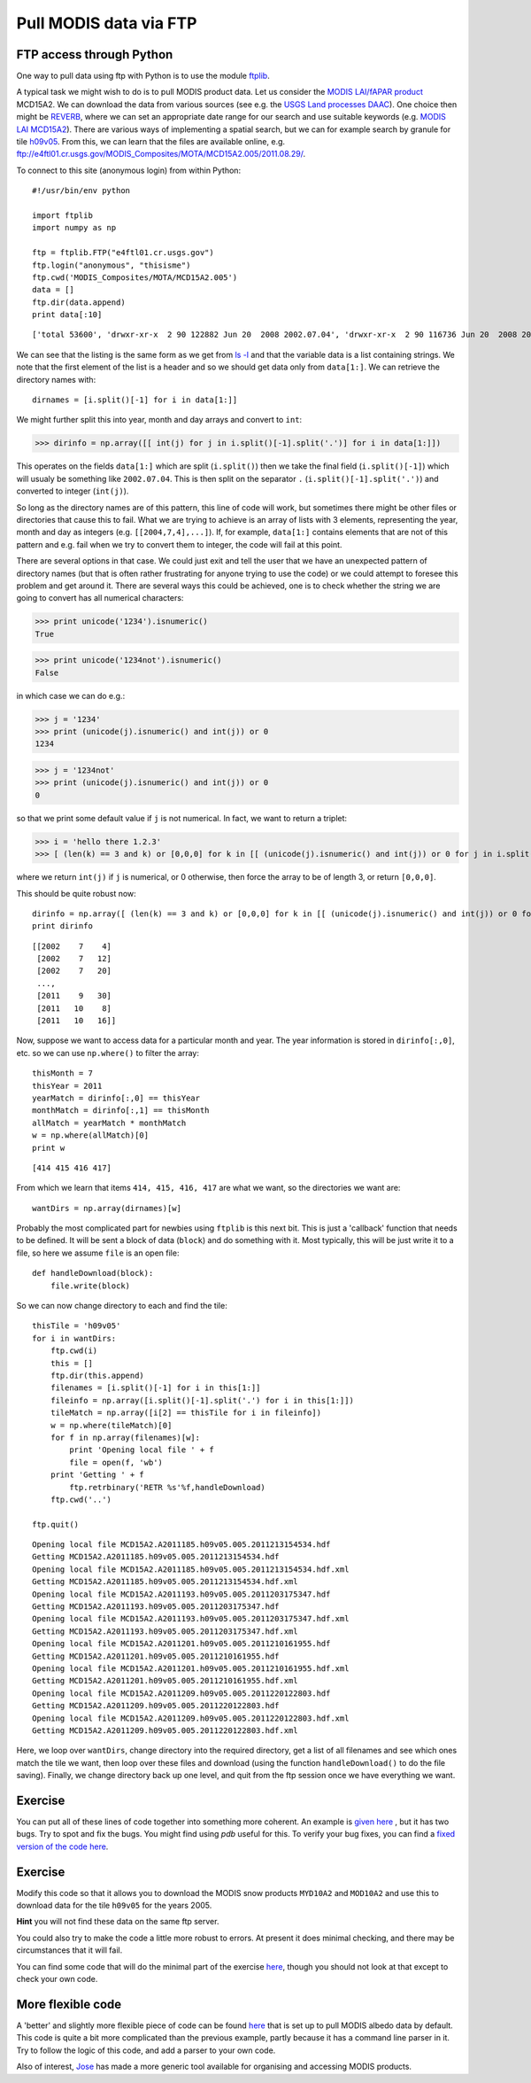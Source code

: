 Pull MODIS data via FTP
=======================

FTP access through Python
-------------------------

One way to pull data using ftp with Python is to use the module `ftplib <http://docs.python.org/library/ftplib.html>`_.

A typical task we might wish to do is to pull MODIS product data. Let us consider the `MODIS LAI/fAPAR product <https://lpdaac.usgs.gov/products/modis_products_table/leaf_area_index_fraction_of_photosynthetically_active_radiation>`_ MCD15A2. We can download the data from various sources (see e.g. the `USGS Land processes DAAC <https://lpdaac.usgs.gov/get_data>`_). One choice then might be `REVERB <http://reverb.echo.nasa.gov/reverb/#utf8=%E2%9C%93&spatial_map=satellite&spatial_type=rectangle>`_, where we can set an appropriate date range for our search and use suitable keywords (e.g. `MODIS LAI MCD15A2 <http://reverb.echo.nasa.gov/reverb/#utf8=%E2%9C%93&spatial_map=satellite&spatial_type=rectangle&keywords=MODIS%20LAI%20MCD15A2&temporal_start=2011-09-01%2000%3A00%3A00&temporal_end=2011-10-17%2023%3A59%3A59>`_). There are various ways of implementing a spatial search, but we can for example search by granule for tile `h09v05 <http://modis-land.gsfc.nasa.gov/MODLAND_grid.htm>`_. From this, we can learn that the files are available online, e.g. `ftp://e4ftl01.cr.usgs.gov/MODIS_Composites/MOTA/MCD15A2.005/2011.08.29/ <ftp://e4ftl01.cr.usgs.gov/MODIS_Composites/MOTA/MCD15A2.005/2011.08.29/>`_.


To connect to this site (anonymous login) from within Python:

::

    #!/usr/bin/env python
    
    import ftplib
    import numpy as np
    
    ftp = ftplib.FTP("e4ftl01.cr.usgs.gov")
    ftp.login("anonymous", "thisisme")
    ftp.cwd('MODIS_Composites/MOTA/MCD15A2.005')
    data = []
    ftp.dir(data.append)
    print data[:10]
    

::

    ['total 53600', 'drwxr-xr-x  2 90 122882 Jun 20  2008 2002.07.04', 'drwxr-xr-x  2 90 116736 Jun 20  2008 2002.07.12', 'drwxr-xr-x  2 90 118786 Jun 20  2008 2002.07.20', 'drwxr-xr-x  2 90 116736 Jun 20  2008 2002.07.28', 'drwxr-xr-x  2 90 118786 Jun 20  2008 2002.08.05', 'drwxr-xr-x  2 90 114688 Jun 20  2008 2002.08.13', 'drwxr-xr-x  2 90 118786 Jun 20  2008 2002.08.21', 'drwxr-xr-x  2 90 122880 Jun 20  2008 2002.08.29', 'drwxr-xr-x  2 90 116736 Jun 20  2008 2002.09.06']
    



We can see that the listing is the same form as we get from `ls -l <http://www2.geog.ucl.ac.uk/~plewis/geogg122/unix_intro.html#ls-l>`_
and that the variable data is a list containing strings. We note that the first element of the list is a header and so we should get data only from ``data[1:]``. We can retrieve the directory names with:

::

    dirnames = [i.split()[-1] for i in data[1:]]
    



We might further split this into year, month and day arrays and convert to ``int``:


>>> dirinfo = np.array([[ int(j) for j in i.split()[-1].split('.')] for i in data[1:]])




This operates on the fields ``data[1:]`` which are split (``i.split()``) then we take the final field (``i.split()[-1]``) which will usualy be something like ``2002.07.04``. This is then split on the separator ``.`` (``i.split()[-1].split('.')``) and converted to integer (``int(j)``).

So long as the directory names are of this pattern, this line of code will work, but sometimes there might be other files or directories that cause this to fail. What we are trying to achieve is an array of lists with 3 elements, representing the year, month and day as integers (e.g. ``[[2004,7,4],...]``). If, for example, ``data[1:]`` contains elements that are not of this pattern and e.g. fail when we try to convert them to integer, the code will fail at this point. 

There are several options in that case. We could just exit and tell the user that we have an unexpected pattern of directory names (but that is often rather frustrating for anyone trying to use the code) or we could attempt to foresee this problem and get around it. There are several ways this could be achieved, one is to check whether the string we are going to convert has all numerical characters:


>>> print unicode('1234').isnumeric() 
True



>>> print unicode('1234not').isnumeric()
False




in which case we can do e.g.:


>>> j = '1234'
>>> print (unicode(j).isnumeric() and int(j)) or 0
1234



>>> j = '1234not'
>>> print (unicode(j).isnumeric() and int(j)) or 0
0





so that we print some default value if ``j`` is not numerical. In fact, we want to return a triplet:


>>> i = 'hello there 1.2.3'
>>> [ (len(k) == 3 and k) or [0,0,0] for k in [[ (unicode(j).isnumeric() and int(j)) or 0 for j in i.split()[-1].split('.')] 




where we return ``int(j)`` if ``j`` is numerical, or 0 otherwise, then force the array to be of length 3, or return ``[0,0,0]``.

This should be quite robust now:

::

    dirinfo = np.array([ (len(k) == 3 and k) or [0,0,0] for k in [[ (unicode(j).isnumeric() and int(j)) or 0 for j in i.split()[-1].split('.')] for i in data[1:]]])
    print dirinfo
    

::

    [[2002    7    4]
     [2002    7   12]
     [2002    7   20]
     ..., 
     [2011    9   30]
     [2011   10    8]
     [2011   10   16]]
    



Now, suppose we want to access data for a particular month and year. The year information is stored in ``dirinfo[:,0]``, etc. so we can use ``np.where()`` to filter the array:

::

    thisMonth = 7
    thisYear = 2011
    yearMatch = dirinfo[:,0] == thisYear
    monthMatch = dirinfo[:,1] == thisMonth
    allMatch = yearMatch * monthMatch
    w = np.where(allMatch)[0]
    print w
    

::

    [414 415 416 417]
    



From which we learn that items ``414, 415, 416, 417`` are what we want, so the directories we want are:

::

    wantDirs = np.array(dirnames)[w]
    



Probably the most complicated part for newbies using ``ftplib`` is this next bit. This is just a 'callback' function that needs to be defined. It will be sent a block of data (``block``) and do something with it. Most typically, this will be just write it to a file, so here we assume ``file`` is an open file:

::

    def handleDownload(block):
        file.write(block)
    



So we can now change directory to each and find the tile:

::

    thisTile = 'h09v05'
    for i in wantDirs:
        ftp.cwd(i)
        this = []
        ftp.dir(this.append)
        filenames = [i.split()[-1] for i in this[1:]]
        fileinfo = np.array([i.split()[-1].split('.') for i in this[1:]])
        tileMatch = np.array([i[2] == thisTile for i in fileinfo])
        w = np.where(tileMatch)[0]
        for f in np.array(filenames)[w]:
            print 'Opening local file ' + f
            file = open(f, 'wb')
    	print 'Getting ' + f
            ftp.retrbinary('RETR %s'%f,handleDownload)
        ftp.cwd('..')
    
    ftp.quit()
    

::

    Opening local file MCD15A2.A2011185.h09v05.005.2011213154534.hdf
    Getting MCD15A2.A2011185.h09v05.005.2011213154534.hdf
    Opening local file MCD15A2.A2011185.h09v05.005.2011213154534.hdf.xml
    Getting MCD15A2.A2011185.h09v05.005.2011213154534.hdf.xml
    Opening local file MCD15A2.A2011193.h09v05.005.2011203175347.hdf
    Getting MCD15A2.A2011193.h09v05.005.2011203175347.hdf
    Opening local file MCD15A2.A2011193.h09v05.005.2011203175347.hdf.xml
    Getting MCD15A2.A2011193.h09v05.005.2011203175347.hdf.xml
    Opening local file MCD15A2.A2011201.h09v05.005.2011210161955.hdf
    Getting MCD15A2.A2011201.h09v05.005.2011210161955.hdf
    Opening local file MCD15A2.A2011201.h09v05.005.2011210161955.hdf.xml
    Getting MCD15A2.A2011201.h09v05.005.2011210161955.hdf.xml
    Opening local file MCD15A2.A2011209.h09v05.005.2011220122803.hdf
    Getting MCD15A2.A2011209.h09v05.005.2011220122803.hdf
    Opening local file MCD15A2.A2011209.h09v05.005.2011220122803.hdf.xml
    Getting MCD15A2.A2011209.h09v05.005.2011220122803.hdf.xml
    



Here, we loop over ``wantDirs``, change directory into the required directory, get a list of all filenames and see which ones match the tile we want, then loop over these files and download (using the function ``handleDownload()`` to do the file saving). Finally, we change directory back up one level, and quit from the ftp session once we have everything we want.


Exercise
--------

You can put all of these lines of code together into something more coherent. An example is `given here <python/modisftpBroken.py>`_ , but it has two bugs. Try to spot and fix the bugs. You might find using `pdb` useful for this. To verify your bug fixes, you can find a `fixed version of the code here <python/modisftp.py>`_.

Exercise
--------

Modify this code so that it allows you to download the MODIS snow products ``MYD10A2`` and ``MOD10A2`` and use this to download data for the tile ``h09v05`` for the years 2005.

**Hint** you will not find these data on the same ftp server.

You could also try to make the code a little more robust to errors. At present it does minimal checking, and there may be circumstances that it will fail.

You can find some code that will do the minimal part of the exercise `here <python/modisSnowFtp.py>`_, though you should not look at that except to check your own code.

More flexible code
------------------

A 'better' and slightly more flexible piece of code can be found `here <python/modisAlbedoftp.py>`_ that is set up to pull MODIS albedo data by default. This code is quite a bit more complicated than the previous example, partly because it has a command line parser in it. Try to follow the logic of this code, and add a parser to your own code.

Also of interest, `Jose <https://github.com/jgomezdans/modisficator/>`_ has made a more generic tool available for organising and accessing MODIS products.
